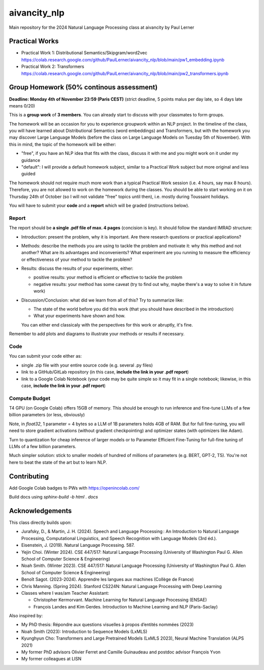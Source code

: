 aivancity_nlp
=============

Main repository for the 2024 Natural Language Processing class at
aivancity by Paul Lerner

Practical Works
---------------

- Practical Work 1: Distributional Semantics/Skipgram/word2vec https://colab.research.google.com/github/PaulLerner/aivancity_nlp/blob/main/pw1_embedding.ipynb
- Practical Work 2: Transformers https://colab.research.google.com/github/PaulLerner/aivancity_nlp/blob/main/pw2_transformers.ipynb


Group Homework (50% continous assessment)
-----------------------------------------

**Deadline: Monday 4th of November 23:59 (Paris CEST)** (strict deadline, 5 points malus per day late, so 4 days late means 0/20)

This is a **group work** of **3 members**. You can already start to discuss with your classmates to form groups.

The homework will be an occasion for you to experience groupwork within an NLP project.
In the timeline of the class, you will have learned about Distributional Semantics (word embeddings) and Transformers,
but with the homework you may discover Large Language Models
(before the class on Large Language Models on Tuesday 5th of November).
With this in mind, the topic of the homework will be either:

- "free", if you have an NLP idea that fits with the class, discuss it with me and you might work on it under my guidance
- "default": I will provide a default homework subject, similar to a Practical Work subject but more original and less guided

The homework should not require much more work than a typical Practical Work session (i.e. 4 hours, say max 8 hours).
Therefore, you are not allowed to work on the homework during the classes.
You should be able to start working on it on Thursday 24th of October (so I will not validate "free" topics until then),
i.e. mostly during Toussaint holidays.

You will have to submit your **code** and a **report** which will be graded (instructions below).

Report
^^^^^^

The report should be **a single .pdf file of max. 4 pages** (concision is key).
It should follow the standard IMRAD structure:

- Introduction: present the problem, why it is important. Are there research questions or practical applications?
- Methods: describe the methods you are using to tackle the problem and motivate it:
  why this method and not another?
  What are its advantages and inconvenients?
  What experiment are you running to measure the efficiency or effectiveness of your method to tackle the problem?
- Results: discuss the results of your experiments, either:

  - positive results: your method is efficient or effective to tackle the problem
  - negative results: your method has some caveat (try to find out why, maybe there's a way to solve it in future work)

- Discussion/Conclusion: what did we learn from all of this?
  Try to summarize like:

  - The state of the world before you did this work (that you should have described in the introduction)
  - What your experiments have shown and how.

  You can either end classicaly with the perspectives for this work or abruptly, it's fine.

Remember to add plots and diagrams to illustrate your methods or results if necessary.

Code
^^^^

You can submit your code either as:

- single .zip file with your entire source code (e.g. several .py files)
- link to a GitHub/GitLab repository (in this case, **include the link in your .pdf report**)
- link to a Google Colab Notebook (your code may be quite simple so it may fit in a single notebook;
  likewise, in this case, **include the link in your .pdf report**)


Compute Budget
^^^^^^^^^^^^^^

T4 GPU (on Google Colab) offers 15GB of memory. This should be enough to run inference and fine-tune LLMs of a few billion parameters (or less, obviously)

Note, in `float32`, 1 parameter = 4 bytes so a LLM of 1B parameters holds 4GB of RAM.
But for full fine-tuning, you will need to store gradient activations (without gradient checkpointing) and optimizer states (with optimizers like Adam).

Turn to quantization for cheap inference of larger models or to Parameter Efficient Fine-Tuning for full-fine tuning of LLMs of a few billion parameters.

Much simpler solution: stick to smaller models of hundred of millions of parameters (e.g. BERT, GPT-2, T5).
You're not here to beat the state of the art but to learn NLP.


Contributing
------------

Add Google Colab badges to PWs with https://openincolab.com/

Build docs using `sphinx-build -b html . docs`


Acknowledgements
----------------

This class directly builds upon:

- Jurafsky, D., & Martin, J. H. (2024). Speech and Language Processing : An Introduction to Natural Language Processing, Computational Linguistics, and Speech Recognition with Language Models (3rd éd.).
- Eisenstein, J. (2019). Natural Language Processing. 587.
- Yejin Choi. (Winter 2024). CSE 447/517: Natural Language Processing (University of Washington Paul G. Allen School of Computer Science & Engineering)
- Noah Smith. (Winter 2023). CSE 447/517: Natural Language Processing (University of Washington Paul G. Allen School of Computer Science & Engineering)
- Benoît Sagot. (2023-2024). Apprendre les langues aux machines (Collège de France)
- Chris Manning. (Spring 2024). Stanford CS224N: Natural Language Processing with Deep Learning
- Classes where I was/am Teacher Assistant:

  - Christopher Kermorvant. Machine Learning for Natural Language Processing (ENSAE)
  - François Landes and Kim Gerdes. Introduction to Machine Learning and NLP (Paris-Saclay)


Also inspired by:

- My PhD thesis: Répondre aux questions visuelles à propos d’entités nommées (2023)
- Noah Smith (2023): Introduction to Sequence Models (LxMLS)
- Kyunghyun Cho: Transformers and Large Pretrained Models (LxMLS 2023), Neural Machine Translation (ALPS 2021)
- My former PhD advisors Olivier Ferret and Camille Guinaudeau and postdoc advisor François Yvon
- My former colleagues at LISN
